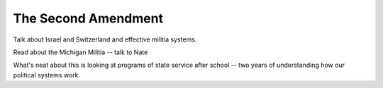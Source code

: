 ####################
The Second Amendment
####################

Talk about Israel and Switzerland and effective militia systems.

Read about the Michigan Militia -- talk to Nate

What's neat about this is looking at programs of state service after school --
two years of understanding how our political systems work.
